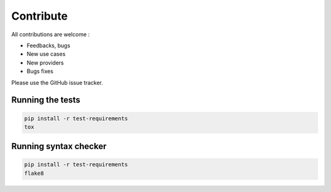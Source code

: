 Contribute
==========

All contributions are welcome :

* Feedbacks, bugs
* New use cases
* New providers
* Bugs fixes

Please use the GitHub issue tracker.

Running the tests
-----------------

.. code-block:: bash

    pip install -r test-requirements
    tox

Running syntax checker
----------------------

.. code-block:: bash

    pip install -r test-requirements
    flake8
